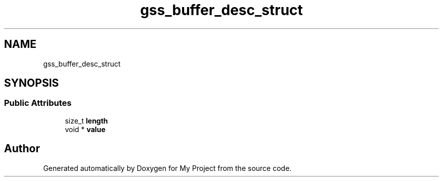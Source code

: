 .TH "gss_buffer_desc_struct" 3 "Wed Feb 1 2023" "Version Version 0.0" "My Project" \" -*- nroff -*-
.ad l
.nh
.SH NAME
gss_buffer_desc_struct
.SH SYNOPSIS
.br
.PP
.SS "Public Attributes"

.in +1c
.ti -1c
.RI "size_t \fBlength\fP"
.br
.ti -1c
.RI "void * \fBvalue\fP"
.br
.in -1c

.SH "Author"
.PP 
Generated automatically by Doxygen for My Project from the source code\&.
